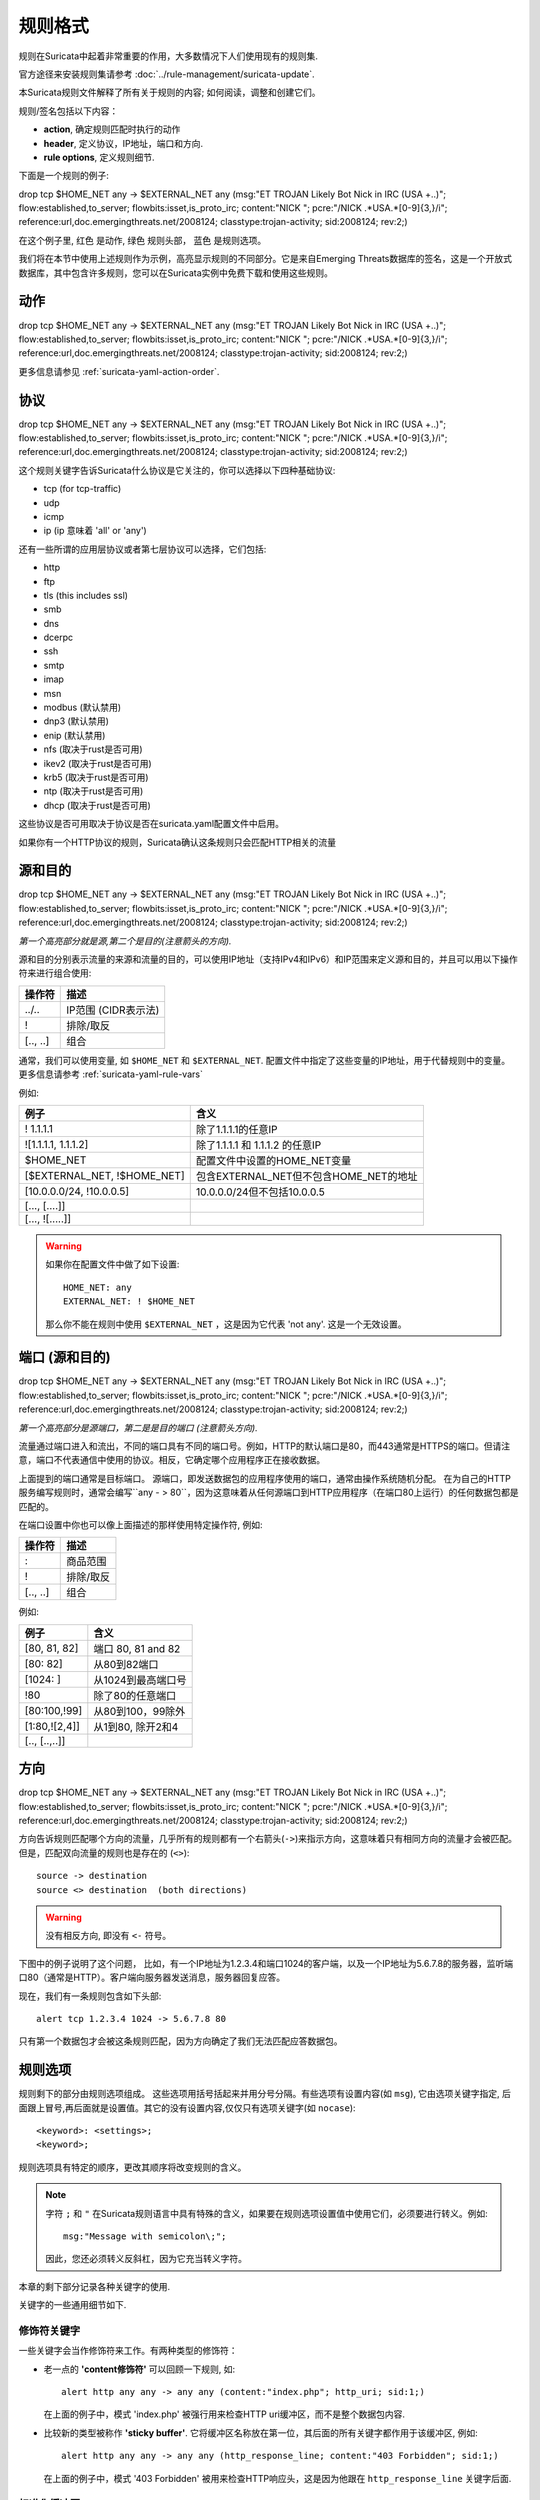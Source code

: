 规则格式
============

规则在Suricata中起着非常重要的作用，大多数情况下人们使用现有的规则集.

官方途径来安装规则集请参考 :doc:`../rule-management/suricata-update`.

本Suricata规则文件解释了所有关于规则的内容; 如何阅读，调整和创建它们。

规则/签名包括以下内容：

* **action**, 确定规则匹配时执行的动作
* **header**, 定义协议，IP地址，端口和方向.
* **rule options**, 定义规则细节.


.. role:: example-rule-action
.. role:: example-rule-header
.. role:: example-rule-options
.. role:: example-rule-emphasis

下面是一个规则的例子:

.. container:: example-rule

    :example-rule-action:`drop` :example-rule-header:`tcp $HOME_NET any -> $EXTERNAL_NET any` :example-rule-options:`(msg:"ET TROJAN Likely Bot Nick in IRC (USA +..)"; flow:established,to_server; flowbits:isset,is_proto_irc; content:"NICK "; pcre:"/NICK .*USA.*[0-9]{3,}/i"; reference:url,doc.emergingthreats.net/2008124; classtype:trojan-activity; sid:2008124; rev:2;)`

在这个例子里, :example-rule-action:`红色` 是动作,
:example-rule-header:`绿色` 规则头部， :example-rule-options:`蓝色`
是规则选项。

我们将在本节中使用上述规则作为示例，高亮显示规则的不同部分。它是来自Emerging Threats数据库的签名，这是一个开放式数据库，其中包含许多规则，您可以在Suricata实例中免费下载和使用这些规则。

动作
------
.. container:: example-rule

    :example-rule-emphasis:`drop` tcp $HOME_NET any -> $EXTERNAL_NET any (msg:"ET TROJAN Likely Bot Nick in IRC (USA +..)"; flow:established,to_server; flowbits:isset,is_proto_irc; content:"NICK "; pcre:"/NICK .*USA.*[0-9]{3,}/i"; reference:url,doc.emergingthreats.net/2008124; classtype:trojan-activity; sid:2008124; rev:2;)

更多信息请参见 :ref:`suricata-yaml-action-order`.


协议
--------
.. container:: example-rule

    drop :example-rule-emphasis:`tcp` $HOME_NET any -> $EXTERNAL_NET any (msg:"ET TROJAN Likely Bot Nick in IRC (USA +..)"; flow:established,to_server; flowbits:isset,is_proto_irc; content:"NICK "; pcre:"/NICK .*USA.*[0-9]{3,}/i"; reference:url,doc.emergingthreats.net/2008124; classtype:trojan-activity; sid:2008124; rev:2;)

这个规则关键字告诉Suricata什么协议是它关注的，你可以选择以下四种基础协议:

* tcp (for tcp-traffic)
* udp
* icmp
* ip (ip 意味着 'all' or 'any')

还有一些所谓的应用层协议或者第七层协议可以选择，它们包括:

* http
* ftp
* tls (this includes ssl)
* smb
* dns
* dcerpc
* ssh
* smtp
* imap
* msn
* modbus (默认禁用)
* dnp3 (默认禁用)
* enip (默认禁用)
* nfs (取决于rust是否可用)
* ikev2 (取决于rust是否可用)
* krb5 (取决于rust是否可用)
* ntp (取决于rust是否可用)
* dhcp (取决于rust是否可用)

这些协议是否可用取决于协议是否在suricata.yaml配置文件中启用。

如果你有一个HTTP协议的规则，Suricata确认这条规则只会匹配HTTP相关的流量

源和目的
----------------------
.. container:: example-rule

    drop tcp :example-rule-emphasis:`$HOME_NET` any -> :example-rule-emphasis:`$EXTERNAL_NET` any (msg:"ET TROJAN Likely Bot Nick in IRC (USA +..)"; flow:established,to_server; flowbits:isset,is_proto_irc; content:"NICK "; pcre:"/NICK .*USA.*[0-9]{3,}/i"; reference:url,doc.emergingthreats.net/2008124; classtype:trojan-activity; sid:2008124; rev:2;)

*第一个高亮部分就是源,第二个是目的(注意箭头的方向).*

源和目的分别表示流量的来源和流量的目的，可以使用IP地址（支持IPv4和IPv6）和IP范围来定义源和目的，并且可以用以下操作符来进行组合使用:

==============  =========================
操作符           描述
==============  =========================
../..           IP范围 (CIDR表示法)
!               排除/取反
[.., ..]        组合
==============  =========================

通常，我们可以使用变量, 如 ``$HOME_NET`` 和
``$EXTERNAL_NET``. 配置文件中指定了这些变量的IP地址，用于代替规则中的变量。
更多信息请参考 :ref:`suricata-yaml-rule-vars`  

例如:

==================================  ==========================================
例子                                含义
==================================  ==========================================
! 1.1.1.1                           除了1.1.1.1的任意IP
![1.1.1.1, 1.1.1.2]                 除了1.1.1.1 和 1.1.1.2 的任意IP
$HOME_NET                           配置文件中设置的HOME_NET变量
[$EXTERNAL_NET, !$HOME_NET]         包含EXTERNAL_NET但不包含HOME_NET的地址
[10.0.0.0/24, !10.0.0.5]            10.0.0.0/24但不包括10.0.0.5
[..., [....]]
[..., ![.....]]
==================================  ==========================================

.. warning::

   如果你在配置文件中做了如下设置::

       HOME_NET: any
       EXTERNAL_NET: ! $HOME_NET

   那么你不能在规则中使用 ``$EXTERNAL_NET`` ，这是因为它代表
   'not any'. 这是一个无效设置。

端口 (源和目的)
------------------------------
.. container:: example-rule

    drop tcp $HOME_NET :example-rule-emphasis:`any` -> $EXTERNAL_NET :example-rule-emphasis:`any` (msg:"ET TROJAN Likely Bot Nick in IRC (USA +..)"; flow:established,to_server; flowbits:isset,is_proto_irc; content:"NICK "; pcre:"/NICK .*USA.*[0-9]{3,}/i"; reference:url,doc.emergingthreats.net/2008124; classtype:trojan-activity; sid:2008124; rev:2;)

*第一个高亮部分是源端口，第二是是目的端口 (注意箭头方向).*

流量通过端口进入和流出，不同的端口具有不同的端口号。例如，HTTP的默认端口是80，而443通常是HTTPS的端口。但请注意，端口不代表通信中使用的协议。相反，它确定哪个应用程序正在接收数据。

上面提到的端口通常是目标端口。 源端口，即发送数据包的应用程序使用的端口，通常由操作系统随机分配。 在为自己的HTTP服务编写规则时，通常会编写``any - > 80``，因为这意味着从任何源端口到HTTP应用程序（在端口80上运行）的任何数据包都是匹配的。

在端口设置中你也可以像上面描述的那样使用特定操作符, 例如:

==============  ==================
操作符           描述
==============  ==================
:               商品范围
!               排除/取反
[.., ..]        组合
==============  ==================

例如:

==============  ==========================================
例子                             含义
==============  ==========================================
[80, 81, 82]    端口 80, 81 and 82
[80: 82]        从80到82端口
[1024: ]        从1024到最高端口号
!80             除了80的任意端口
[80:100,!99]    从80到100，99除外
[1:80,![2,4]]   从1到80, 除开2和4
[.., [..,..]]
==============  ==========================================


方向
---------
.. container:: example-rule

    drop tcp $HOME_NET any :example-rule-emphasis:`->` $EXTERNAL_NET any (msg:"ET TROJAN Likely Bot Nick in IRC (USA +..)"; flow:established,to_server; flowbits:isset,is_proto_irc; content:"NICK "; pcre:"/NICK .*USA.*[0-9]{3,}/i"; reference:url,doc.emergingthreats.net/2008124; classtype:trojan-activity; sid:2008124; rev:2;)

方向告诉规则匹配哪个方向的流量，几乎所有的规则都有一个右箭头(``->``)来指示方向，这意味着只有相同方向的流量才会被匹配。但是，匹配双向流量的规则也是存在的 (``<>``)::

  source -> destination
  source <> destination  (both directions)

.. warning::

   没有相反方向, 即没有 ``<-`` 符号。

下图中的例子说明了这个问题， 比如，有一个IP地址为1.2.3.4和端口1024的客户端，以及一个IP地址为5.6.7.8的服务器，监听端口80（通常是HTTP）。客户端向服务器发送消息，服务器回复应答。

.. image:: intro/TCP-session.png

现在，我们有一条规则包含如下头部::

    alert tcp 1.2.3.4 1024 -> 5.6.7.8 80

只有第一个数据包才会被这条规则匹配，因为方向确定了我们无法匹配应答数据包。

规则选项
------------
规则剩下的部分由规则选项组成。 这些选项用括号括起来并用分号分隔。有些选项有设置内容(如 ``msg``),
它由选项关键字指定, 后面跟上冒号,再后面就是设置值。其它的没有设置内容,仅仅只有选项关键字(如 ``nocase``)::

  <keyword>: <settings>;
  <keyword>;

规则选项具有特定的顺序，更改其顺序将改变规则的含义。

.. note::

    字符 ``;`` 和 ``"`` 在Suricata规则语言中具有特殊的含义，如果要在规则选项设置值中使用它们，必须要进行转义。例如::

	    msg:"Message with semicolon\;";

    因此，您还必须转义反斜杠，因为它充当转义字符。 

本章的剩下部分记录各种关键字的使用.

关键字的一些通用细节如下.

.. _rules-modifiers:

修饰符关键字
~~~~~~~~~~~~~~~~~

一些关键字会当作修饰符来工作。有两种类型的修饰符：

* 老一点的 **'content修饰符'** 可以回顾一下规则, 如::

      alert http any any -> any any (content:"index.php"; http_uri; sid:1;)

  在上面的例子中，模式 'index.php' 被强行用来检查HTTP uri缓冲区，而不是整个数据包内容.

* 比较新的类型被称作 **'sticky buffer'**. 它将缓冲区名称放在第一位，其后面的所有关键字都作用于该缓冲区, 例如::

      alert http any any -> any any (http_response_line; content:"403 Forbidden"; sid:1;)

  在上面的例子中，模式 '403 Forbidden' 被用来检查HTTP响应头，这是因为他跟在 ``http_response_line`` 关键字后面.

.. _rules-normalized-buffers:

标准化缓冲区
~~~~~~~~~~~~~~~~~~
数据包由原始数据组成,HTTP和重组会复制这些类型的数据包数据。它们清除异常内容，组合数据包等。 余下部分叫做“标准化缓冲区”:

.. image:: normalized-buffers/normalization1.png

因为数据正在规范化，所以它的内容发生了变化，这种规范化也是一种解析。 规范化缓冲区包括：所有HTTP关键字，重组流，TLS-，SSL-，SSH-，FTP-和dcerpc-缓冲区。

请注意有一些例外情况，例如 ``http_raw_uri``关键字，
更多信息参见 :ref:`rules-http-uri-normalization` 
